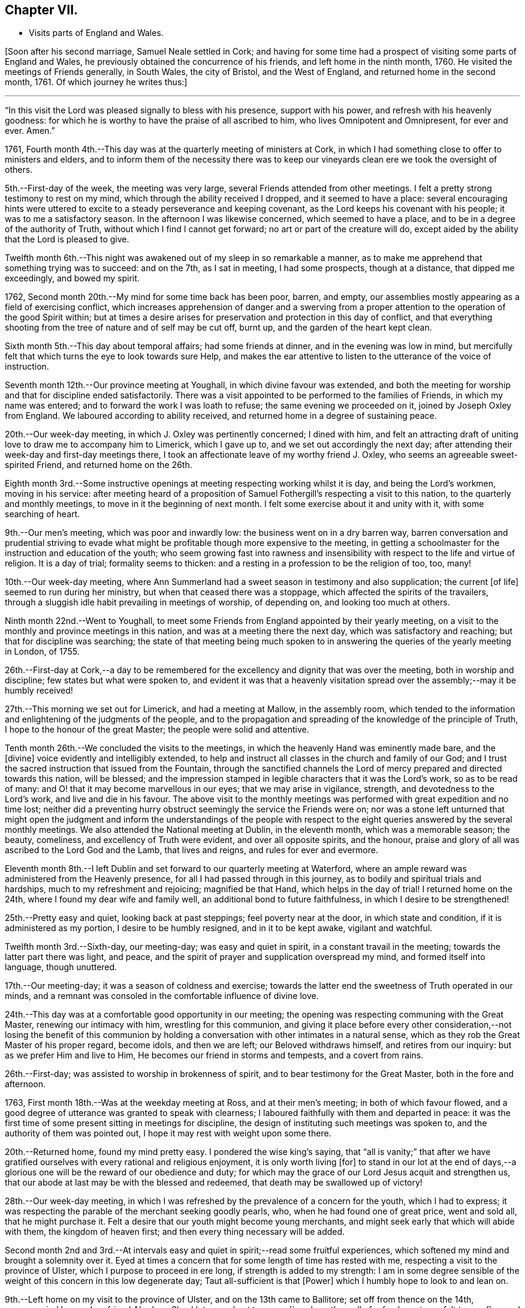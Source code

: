 == Chapter VII.

[.chapter-synopsis]
* Visits parts of England and Wales.

+++[+++Soon after his second marriage, Samuel Neale settled in Cork;
and having for some time had a prospect of visiting some parts of England and Wales,
he previously obtained the concurrence of his friends, and left home in the ninth month,
1760.
He visited the meetings of Friends generally, in South Wales, the city of Bristol,
and the West of England, and returned home in the second month, 1761.
Of which journey he writes thus:]

[.small-break]
'''

"`In this visit the Lord was pleased signally to bless with his presence,
support with his power, and refresh with his heavenly goodness:
for which he is worthy to have the praise of all ascribed to him,
who lives Omnipotent and Omnipresent, for ever and ever.
Amen.`"

1761, Fourth month 4th.--This day was at the quarterly meeting of ministers at Cork,
in which I had something close to offer to ministers and elders,
and to inform them of the necessity there was to keep
our vineyards clean ere we took the oversight of others.

5th.--First-day of the week, the meeting was very large,
several Friends attended from other meetings.
I felt a pretty strong testimony to rest on my mind,
which through the ability received I dropped, and it seemed to have a place:
several encouraging hints were uttered to excite
to a steady perseverance and keeping covenant,
as the Lord keeps his covenant with his people; it was to me a satisfactory season.
In the afternoon I was likewise concerned, which seemed to have a place,
and to be in a degree of the authority of Truth,
without which I find I cannot get forward; no art or part of the creature will do,
except aided by the ability that the Lord is pleased to give.

Twelfth month 6th.--This night was awakened out of my sleep in so remarkable a manner,
as to make me apprehend that something trying was to succeed: and on the 7th,
as I sat in meeting, I had some prospects, though at a distance,
that dipped me exceedingly, and bowed my spirit.

1762, Second month 20th.--My mind for some time back has been poor, barren, and empty,
our assemblies mostly appearing as a field of exercising conflict,
which increases apprehension of danger and a swerving from a
proper attention to the operation of the good Spirit within;
but at times a desire arises for preservation and protection in this day of conflict,
and that everything shooting from the tree of nature and of self may be cut off,
burnt up, and the garden of the heart kept clean.

Sixth month 5th.--This day about temporal affairs; had some friends at dinner,
and in the evening was low in mind,
but mercifully felt that which turns the eye to look towards sure Help,
and makes the ear attentive to listen to the utterance of the voice of instruction.

Seventh month 12th.--Our province meeting at Youghall,
in which divine favour was extended,
and both the meeting for worship and that for discipline ended satisfactorily.
There was a visit appointed to be performed to the families of Friends,
in which my name was entered; and to forward the work I was loath to refuse;
the same evening we proceeded on it, joined by Joseph Oxley from England.
We laboured according to ability received,
and returned home in a degree of sustaining peace.

20th.--Our week-day meeting, in which J. Oxley was pertinently concerned;
I dined with him,
and felt an attracting draft of uniting love to draw me to accompany him to Limerick,
which I gave up to, and we set out accordingly the next day;
after attending their week-day and first-day meetings there,
I took an affectionate leave of my worthy friend J. Oxley,
who seems an agreeable sweet-spirited Friend, and returned home on the 26th.

Eighth month 3rd.--Some instructive openings at
meeting respecting working whilst it is day,
and being the Lord`'s workmen, moving in his service:
after meeting heard of a proposition of Samuel
Fothergill`'s respecting a visit to this nation,
to the quarterly and monthly meetings, to move in it the beginning of next month.
I felt some exercise about it and unity with it, with some searching of heart.

9th.--Our men`'s meeting, which was poor and inwardly low:
the business went on in a dry barren way,
barren conversation and prudential striving to evade what
might be profitable though more expensive to the meeting,
in getting a schoolmaster for the instruction and education of the youth;
who seem growing fast into rawness and insensibility
with respect to the life and virtue of religion.
It is a day of trial; formality seems to thicken:
and a resting in a profession to be the religion of too, too, many!

10th.--Our week-day meeting,
where Ann Summerland had a sweet season in testimony and also supplication;
the current +++[+++of life]
seemed to run during her ministry, but when that ceased there was a stoppage,
which affected the spirits of the travailers,
through a sluggish idle habit prevailing in meetings of worship, of depending on,
and looking too much at others.

Ninth month 22nd.--Went to Youghall,
to meet some Friends from England appointed by their yearly meeting,
on a visit to the monthly and province meetings in this nation,
and was at a meeting there the next day, which was satisfactory and reaching;
but that for discipline was searching;
the state of that meeting being much spoken to in
answering the queries of the yearly meeting in London,
of 1755.

26th.--First-day at Cork,--a day to be remembered for
the excellency and dignity that was over the meeting,
both in worship and discipline; few states but what were spoken to,
and evident it was that a heavenly visitation spread
over the assembly;--may it be humbly received!

27th.--This morning we set out for Limerick, and had a meeting at Mallow,
in the assembly room,
which tended to the information and enlightening of the judgments of the people,
and to the propagation and spreading of the knowledge of the principle of Truth,
I hope to the honour of the great Master; the people were solid and attentive.

Tenth month 26th.--We concluded the visits to the meetings,
in which the heavenly Hand was eminently made bare, and the +++[+++divine]
voice evidently and intelligibly extended,
to help and instruct all classes in the church and family of our God;
and I trust the sacred instruction that issued from the Fountain,
through the sanctified channels the Lord of
mercy prepared and directed towards this nation,
will be blessed;
and the impression stamped in legible characters that it was the Lord`'s work,
so as to be read of many: and O! that it may become marvellous in our eyes;
that we may arise in vigilance, strength, and devotedness to the Lord`'s work,
and live and die in his favour.
The above visit to the monthly meetings was
performed with great expedition and no time lost;
neither did a preventing hurry obstruct seemingly the service the Friends were on;
nor was a stone left unturned that might open the judgment and
inform the understandings of the people with respect to the
eight queries answered by the several monthly meetings.
We also attended the National meeting at Dublin, in the eleventh month,
which was a memorable season; the beauty, comeliness,
and excellency of Truth were evident, and over all opposite spirits, and the honour,
praise and glory of all was ascribed to the Lord God and the Lamb, that lives and reigns,
and rules for ever and evermore.

Eleventh month 8th.--I left Dublin and set forward to our quarterly meeting at Waterford,
where an ample reward was administered from the Heavenly presence,
for all I had passed through in this journey,
as to bodily and spiritual trials and hardships, much to my refreshment and rejoicing;
magnified be that Hand, which helps in the day of trial!
I returned home on the 24th, where I found my dear wife and family well,
an additional bond to future faithfulness, in which I desire to be strengthened!

25th.--Pretty easy and quiet, looking back at past steppings;
feel poverty near at the door, in which state and condition,
if it is administered as my portion, I desire to be humbly resigned,
and in it to be kept awake, vigilant and watchful.

Twelfth month 3rd.--Sixth-day, our meeting-day; was easy and quiet in spirit,
in a constant travail in the meeting; towards the latter part there was light, and peace,
and the spirit of prayer and supplication overspread my mind,
and formed itself into language, though unuttered.

17th.--Our meeting-day; it was a season of coldness and exercise;
towards the latter end the sweetness of Truth operated in our minds,
and a remnant was consoled in the comfortable influence of divine love.

24th.--This day was at a comfortable good opportunity in our meeting;
the opening was respecting communing with the Great Master,
renewing our intimacy with him, wrestling for this communion,
and giving it place before every other consideration,--not losing the benefit of
this communion by holding a conversation with other intimates in a natural sense,
which as they rob the Great Master of his proper regard, become idols,
and then we are left; our Beloved withdraws himself, and retires from our inquiry:
but as we prefer Him and live to Him, He becomes our friend in storms and tempests,
and a covert from rains.

26th.--First-day; was assisted to worship in brokenness of spirit,
and to bear testimony for the Great Master, both in the fore and afternoon.

1763, First month 18th.--Was at the weekday meeting at Ross, and at their men`'s meeting;
in both of which favour flowed,
and a good degree of utterance was granted to speak with clearness;
I laboured faithfully with them and departed in peace:
it was the first time of some present sitting in meetings for discipline,
the design of instituting such meetings was spoken to,
and the authority of them was pointed out,
I hope it may rest with weight upon some there.

20th.--Returned home, found my mind pretty easy.
I pondered the wise king`'s saying,
that "`all is vanity;`" that after we have gratified
ourselves with every rational and religious enjoyment,
it is only worth living +++[+++for]
to stand in our lot at the end of days,--a glorious one
will be the reward of our obedience and duty;
for which may the grace of our Lord Jesus acquit and strengthen us,
that our abode at last may be with the blessed and redeemed,
that death may be swallowed up of victory!

28th.--Our week-day meeting,
in which I was refreshed by the prevalence of a concern for the youth,
which I had to express;
it was respecting the parable of the merchant seeking goodly pearls, who,
when he had found one of great price, went and sold all, that he might purchase it.
Felt a desire that our youth might become young merchants,
and might seek early that which will abide with them, the kingdom of heaven first;
and then every thing necessary will be added.

Second month 2nd and 3rd.--At intervals easy and
quiet in spirit;--read some fruitful experiences,
which softened my mind and brought a solemnity over it.
Eyed at times a concern that for some length of time has rested with me,
respecting a visit to the province of Ulster, which I purpose to proceed in ere long,
if strength is added to my strength:
I am in some degree sensible of the weight of this concern in this low degenerate day;
Taut all-sufficient is that +++[+++Power]
which I humbly hope to look to and lean on.

9th.--Left home on my visit to the province of Ulster, and on the 13th came to Ballitore;
set off from thence on the 14th, accompanied by my dear friend Abraham Shackleton,
and got to +++_______+++'`s,
where the well of refreshment was felt to overflow and stream forth to much consolation;
the season to me was very encouraging and reviving, strengthening for the journey,
which I looked upon as a forerunner of exercise and probation, and so it proved,
though the cup was graciously mingled with the blessing
of spiritual support in the hour of deepest proving:
magnified be the arm of everlasting strength, that is underneath to help,
when humblingly felt after.

21st.--Was at Ballyhagan meeting, where I laboured amongst them a considerable time;
methought it had no great entrance, yet my mind was in great peace and quietness.
Dined at a Friend`'s house, where we had a sweet refreshing season,
to the reaching and tendering of the youth; my companion was sweetly concerned,
which opened the door of heavenly succour amongst us,
to magnify and adore the Arm of eternal power,
that doth all things in wisdom unfathomable.

Third month 13th.--Was at both meetings in Dublin: in the forenoon had,
from much weakness, an increase of strength to utter what my mind was exercised with.
Warned the brethren to take heed lest there was in any of them
an evil heart of unbelief in departing from the living God;
and to beware how they put opinion for faith,
or substituted it as a standard to live under, as the flesh loved liberty.
In the evening had another opportunity,
in encouraging some of the lower classes to feel
for strength to live faithful to the Lord,
by minding the day of small discoveries.

20th.--Went to the meeting at Ballynakill,
where I had a clear strong testimony to provoke to diligence
and industry in attending meetings on week-days as well as
first-days--"`I will not give my glory to another,
nor my praise to graven images,`" was the subject.
I had to put them in mind of the disappointment to be met with by a divided affection;
for when Israel`'s heart was divided, they were found faulty,
and what they brought home was blown upon, their blessings were cursed, etc.
The meeting concluded in solemn supplication, and seemed in a weighty frame.

22nd.--Got well home, where I found my family in health,
and my dear wife well pleased to see me return: I hope to be helped,
to be thankful for being united to her,
and desire we may grow more and more one another`'s joy in the Lord.

23rd.--This day retrospecting my journey in a state of quietness, found my mind composed,
and in degree thankful for favours received;
read the Scriptures with a sweetness nourishing to the mind.

27th.--First-day;
in both meetings I felt strength to bear testimony to
the excellent principle of Truth:--"`I have meat to eat,
that ye know not of; my meat is to do the will of Him that sent me,
and to finish His work,`" was the subject:
many things gradually opened in some degree of life and authority,
which gave my mind much ease.
In the evening encouraged in a fervent travail and exercise of spirit in waiting;
though barrenness and emptiness may seem to attend,
yet the patient waiter has a blessing, as saith the prophet,
"`Blessed are those who wait upon Him.`"
The danger and reproach is, in suffering the mind to be carried away;
in this is the condemnation, as we consent to it:
therefore it is our duty as well as interest to live near the stream of life,
that our souls may be replenished and made glad.

29th.--At a meeting felt the revival of an impression long since made,
with the pointings of sweet affection to a distant people.

31st.--The forenoon pretty busy, and went to Glanmire,
where I amused myself in an innocent manner in the garden.
In the evening I felt an opening, as I sat by the fire,
which at first struck me with some degree of surprise;
but it was to me very intelligible, having often looked that way;
and it was conveyed with a certainty that has never failed to carry its evidence,
I desire to be helped to try it in the right balance, and to act in the right counsel,
as peace and prosperity are the attendants; for if I know my own heart,
I would willingly rest and remain in the lot appointed
by that Wisdom which worketh all things;
but where a remove is pointed out, I hope to be faithful,
though it be against outward interest, and to a more laborious station;
believing that way will be made to bring it about in due season,
as a fixed trust is in that +++[+++Power]
which makes hard things easy.

Fourth month 1st.--Our week-day meeting;
in which I felt comfort in the glimpse repeated of last evening`'s prospect;
afterwards a season of labour and exercise attended,
though vanishing towards the latter part of the meeting,
which ended in a participation of that which is life, strength and sanctification, viz:
the operation of the good Word of life.

13th.--This day in a sort of hurry and commotion of mind,
in which I endeavoured after stillness and quiet:--was at a relation`'s,
where I afterwards felt a sweet and serene quiet, with the attendance of Heavenly virtue.

17th.--Had another opening of the same prospect, with a feeling of love and light,
which dipped my mind under various considerations:
the weight of it greatly humbled and depressed my spirit,
not so much from opposition to it,
as from a dread of not being fit and qualified for such an undertaking,
if it should be required.
In the Light is safety; may my steps be so ordered as to walk therein,
that in the end I may have the crown!
May the guardian angel of preservation attend my spirit
and guard my steps through the intricacies of life,
in obedience to the Heavenly manifestations; and if this be a quickening of fruit,
may it perfectly ripen before it falls as from the tree;
that it may have a proper relish and flavour amongst
the sensible-palated children of the spiritual house!

Sixth month 5th.--First-day, I was at a meeting at Ballydarton,
where I had good opportunity to clear myself amongst Friends there; the subject was,
to keep close to the spiritual warfare, to give to the fire that which is for the fire,
to the famine that which is for the famine,
and to the sword that which is for the sword;--
touched upon the glorious gospel dispensation,
and the inward burning of the Holy Spirit to
destroy whatever opposeth its rule and dominion;
"`every battle of the warrior is with confused noise, etc.,
but this shall be with burning and fuel of fire:`"--it destroys animosity, passion, etc.,
brings into the love and meekness, and teaches brethren to love in wisdom and discretion.
I had to speak on Abraham`'s disposition to Lot,
when strife happened amongst their domestics;--"`Let
there be no difference between me and thee,
for we are brethren; do thou go to the right, and I will go to the left,
or do thou go to the left,
and I will take the right:`" this cordiality between them was beautiful,
I therefore recommended it.
Also on Balaam`'s forwardness to go against the Lord`'s command,
by being too hasty,--the dumb ass reproved him by her duty and fidelity to him,
though of the brute creation; and even was helped to query of him,
did she ever offend him before, since she was his?
a close and clear reproof to him, an offender,
who was blinded by his infidelity and disobedience,
so as not to see the sword that was near to cut him off.
Indeed sin hardens and blinds men, sinking them below the level of the brute creation,
intoxicates them madly to trample on and forget the
laws and precepts of the Lord of the creation;
which often brings them as upon the point of the sword of destruction.
Several other things I had to speak to, which opened with sweetness,
strength and satisfaction to my own mind.

13th.--This day quiet and easy, read the Scriptures in the fore part and evening,
though I was disturbed by some disagreeable cross occurrences in the way of trade;
but I find that fleeing to the Centre gives life and
strength to stand in calmness over disappointment.

Seventh month 29th.--Our week-day meeting;
it proved a constant low travail through the whole,
and indeed most of our meetings are so; heaviness and death seem to overshadow,
from which may the Lord in His time deliver us.
We had a neighbouring family to dine us, which occasioned some hurry with us,
but I hope no loss was sustained through any want of
circumspection and attention to the sure Guide.
I have often observed such visits turn to little profit,
therefore I am in a state of fear when we have such:
it is a fine thing to live with the Light, and so reflect it on others;
may a holy growth in this concern be witnessed!

Eighth month 1st.--Our men`'s meeting was held this day; it was low in life and virtue,
things went forward in a formal dry channel, little or no contention or opposition;
but the spring being dammed up,
the water of life had but a very weak and shallow current,--very hard
therefore for business to go forward in the right line and authority!

7th.--First-day, at Limerick meeting; I had a season of deep exercise and labour,
a low travail accompanied my mind a great part of the meeting;
at last I felt the operation of the Word of life,
which strengthened me to stand upon my feet; and as things opened, I dropped them,
and life and strength increased by little and little,
until my mind was filled with authority in the Power.
"`Be careful for nothing, but in everything by prayer and supplication,
with thanksgiving,
let your requests be made known unto God,`" "`that the abundant grace may,
through the thanksgiving of many,
redound to the glory of God:`"--exhorting to a humble waiting for the Power,
to be made capable to pray, and to pray as the Spirit directs and intercedes;
for we know not how to pray as we ought,
but as the spirit directs and makes intercession.
In this state of waiting is true worship performed,
and the more we practise it the more we delight in it;
the less we practise it the more indifferent we become, our minds become darkened,
clouded, and uneasy, the meeting is tiresome,
we become negligent about attending to the hour
appointed and long for it being broken up.
Hence profession and opinion are substituted instead of religion and faith,
and the outside show is kept up by some on a first-day,
who think it a shame to stay at home, at least on first-day forenoon;
taking hold as on the skirt of profession,
saying we will eat our own bread and wear our own apparel,
only let us be called by the name, to take away reproach:
thus formality and profession stand in the place where
reality and substance ought to live and preside.

Ninth month 27th.--At a meeting felt the sacred virtue
of the holy Jesus to stir and bedew the mind;
in which several renewed gospel intimations were opened to the view,
and reverence and worship formed in the heart; to the praise of Him that lives for ever.
In the afternoon read a portion of the Scriptures and
some profitable experiences in John Fothergill`'s journal.

Tenth month 4th.--Our week-day meeting;
in which something weighty attended my mind respecting inquisition being made for blood,
and as if blood would be required at the hand of some, who were deficient in their duty:
that language uttered of old, sounded in my heart,
"`The voice of thy brother`'s blood crieth unto me from the
ground:`"--there was something awful in the +++[+++consideration],
but it was not to be uttered; and the meeting ended in a degree of solemn quietude,
in which was a bowing of the mind before Him who lives for ever.
Afterwards I was at the adjournment of our meeting for business;
in the afternoon had a select sitting with our elders,
where freedom was used one with another,
in imparting counsel and exciting to diligence in being exemplary,
and to lead the family under our care in coming forward in their respective
particulars in a religious inquiry and attention to their Christian duty.

16th.--First-day, felt my mind engaged under a sense of the prevalence of gospel virtue,
to bear testimony to the Spirit of Truth,
that had mercifully operated on my mind to turn it from the evil of my ways,
when in folly and vanity, and the pernicious courses of unbridled youth.
I felt my mind supported by faith that works by love,
bearing me over opposition of spirit; and I had to put all in mind of their covenants,
and that as the Lord kept covenant with His people, He would expect it from them.
My mind was sweetly sustained and refreshed;
and the meeting ended in supplication to the Lord of mercy for preservation, deliverance,
and support.

18th.--Our week-day meeting; through the whole, almost, intelligence seemed unsealed,
but not in such a proportion of strength as gave ability to utter it;
it was a profitable season to my own state,
and ended in quietness and stillness of spirit.
Afterwards I was busy about temporal occasions; dined abroad,
and found an approach to a liberty of spirit that I fear dwells near danger.
In the evening preparing for my journey to Leinster quarterly meeting.

22nd.--At Mountrath; the quarterly meeting for worship preceded that for discipline,
in both of which the revelation of hidden treasure in Christ Jesus our Lord,
was made manifest.
Truth supported our minds,
and a remnant bowed in awe before that Holy Throne of strength,
which ministers strength to the humble seekers,
who are weak and have no might of their own.

Eleventh month 13th.--First-day, at Dublin,
where I had gone to attend our National meeting.
We had a meeting to be commemorated; plain gospel truths were revived in authority,
which being manifest, the spirits of some topping folks were, I believe,
brought down and humbled.
Ancient Goodness was pleased to extend one call more,
which I humbly hope will be attended to, and received in mercy.
A meeting of conference succeeded that of worship;
when the negligent and forgetful were pressed home to
their duties in the moving language of love.
In the afternoon meeting we had another renewal of the same goodness and favour extended.
It lived in my mind to put them in remembrance
of the goodness of God extended to this day,
to us as a people;-- that we have been pruned, watered,
and dug about from one year to another, waiting for fruit to appear;
and if we remain still.fruitless, I feared the language would be uttered, "`Cut it down,
why cumbereth it the ground?`"
I heard it intelligibly in this meeting;
and though some may think their lofty branches may have much fruit on them,
and towering up as to heaven; yet if it be the fruit of exaltation, imagination,
and speculation, the Watcher and Holy One may be sent to cut it down.
I had to encourage the lower order of the people
to stand fast in that which had visited them,
and they would be brought up as plants of the Lord`'s right-hand
planting,--they would be brought up in succession as useful,
serviceable members in the Society and Church.

Twelfth month 2nd.--Our week-day meeting was a quiet refreshing season;
towards the latter part, life opened strong in my mind,
and quickened ability to drop a few words by way of encouragement, diligently,
distinctly, and intently to feel for the resurrection of life,
which enables us to believe in the spiritual
appearance of our Lord and Saviour Jesus Christ,
who testified that "`Whosoever liveth and believeth in me shall never die!`"
